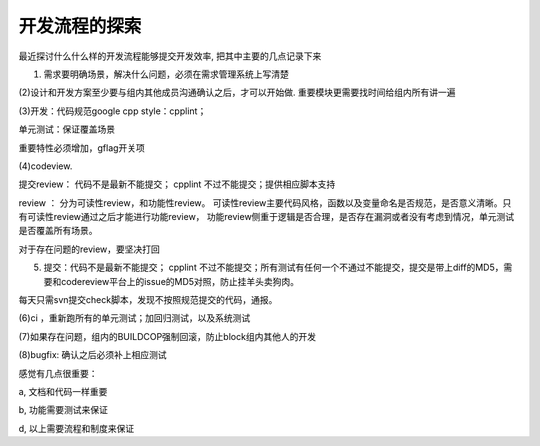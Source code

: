 开发流程的探索
==========================

最近探讨什么什么样的开发流程能够提交开发效率, 把其中主要的几点记录下来

(1) 需求要明确场景，解决什么问题，必须在需求管理系统上写清楚

(2)设计和开发方案至少要与组内其他成员沟通确认之后，才可以开始做. 重要模块更需要找时间给组内所有讲一遍

(3)开发：代码规范google cpp style：cpplint；

单元测试：保证覆盖场景

重要特性必须增加，gflag开关项

(4)codeview.

提交review： 代码不是最新不能提交； cpplint 不过不能提交；提供相应脚本支持

review ： 分为可读性review，和功能性review。 可读性review主要代码风格，函数以及变量命名是否规范，是否意义清晰。只有可读性review通过之后才能进行功能review， 功能review侧重于逻辑是否合理，是否存在漏洞或者没有考虑到情况，单元测试是否覆盖所有场景。

对于存在问题的review，要坚决打回

(5) 提交：代码不是最新不能提交； cpplint 不过不能提交；所有测试有任何一个不通过不能提交，提交是带上diff的MD5，需要和codereview平台上的issue的MD5对照，防止挂羊头卖狗肉。

每天只需svn提交check脚本，发现不按照规范提交的代码，通报。

(6)ci ，重新跑所有的单元测试；加回归测试，以及系统测试

(7)如果存在问题，组内的BUILDCOP强制回滚，防止block组内其他人的开发

(8)bugfix: 确认之后必须补上相应测试


感觉有几点很重要：

a, 文档和代码一样重要

b, 功能需要测试来保证

d, 以上需要流程和制度来保证
